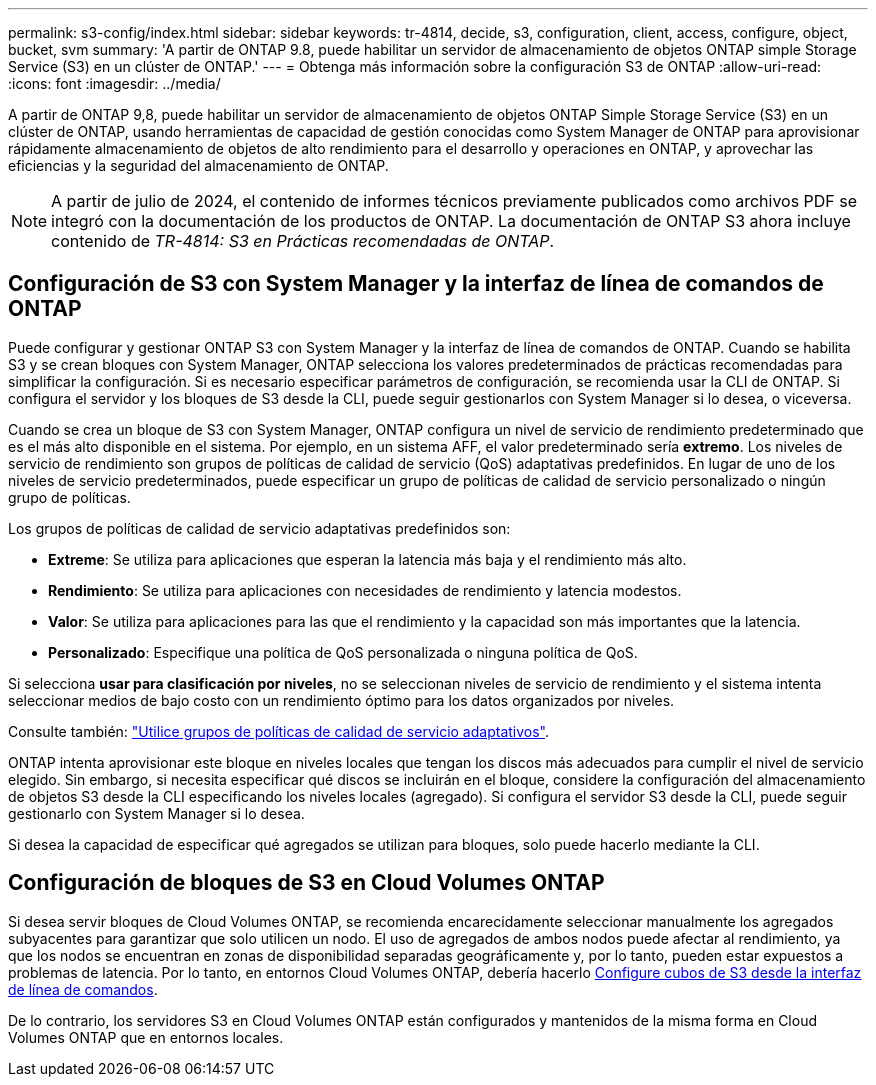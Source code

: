---
permalink: s3-config/index.html 
sidebar: sidebar 
keywords: tr-4814, decide, s3, configuration, client, access, configure, object, bucket, svm 
summary: 'A partir de ONTAP 9.8, puede habilitar un servidor de almacenamiento de objetos ONTAP simple Storage Service (S3) en un clúster de ONTAP.' 
---
= Obtenga más información sobre la configuración S3 de ONTAP
:allow-uri-read: 
:icons: font
:imagesdir: ../media/


[role="lead"]
A partir de ONTAP 9,8, puede habilitar un servidor de almacenamiento de objetos ONTAP Simple Storage Service (S3) en un clúster de ONTAP, usando herramientas de capacidad de gestión conocidas como System Manager de ONTAP para aprovisionar rápidamente almacenamiento de objetos de alto rendimiento para el desarrollo y operaciones en ONTAP, y aprovechar las eficiencias y la seguridad del almacenamiento de ONTAP.


NOTE: A partir de julio de 2024, el contenido de informes técnicos previamente publicados como archivos PDF se integró con la documentación de los productos de ONTAP. La documentación de ONTAP S3 ahora incluye contenido de _TR-4814: S3 en Prácticas recomendadas de ONTAP_.



== Configuración de S3 con System Manager y la interfaz de línea de comandos de ONTAP

Puede configurar y gestionar ONTAP S3 con System Manager y la interfaz de línea de comandos de ONTAP. Cuando se habilita S3 y se crean bloques con System Manager, ONTAP selecciona los valores predeterminados de prácticas recomendadas para simplificar la configuración. Si es necesario especificar parámetros de configuración, se recomienda usar la CLI de ONTAP.  Si configura el servidor y los bloques de S3 desde la CLI, puede seguir gestionarlos con System Manager si lo desea, o viceversa.

Cuando se crea un bloque de S3 con System Manager, ONTAP configura un nivel de servicio de rendimiento predeterminado que es el más alto disponible en el sistema. Por ejemplo, en un sistema AFF, el valor predeterminado sería *extremo*. Los niveles de servicio de rendimiento son grupos de políticas de calidad de servicio (QoS) adaptativas predefinidos. En lugar de uno de los niveles de servicio predeterminados, puede especificar un grupo de políticas de calidad de servicio personalizado o ningún grupo de políticas.

Los grupos de políticas de calidad de servicio adaptativas predefinidos son:

* *Extreme*: Se utiliza para aplicaciones que esperan la latencia más baja y el rendimiento más alto.
* *Rendimiento*: Se utiliza para aplicaciones con necesidades de rendimiento y latencia modestos.
* *Valor*: Se utiliza para aplicaciones para las que el rendimiento y la capacidad son más importantes que la latencia.
* *Personalizado*: Especifique una política de QoS personalizada o ninguna política de QoS.


Si selecciona *usar para clasificación por niveles*, no se seleccionan niveles de servicio de rendimiento y el sistema intenta seleccionar medios de bajo costo con un rendimiento óptimo para los datos organizados por niveles.

Consulte también: link:../performance-admin/adaptive-qos-policy-groups-task.html["Utilice grupos de políticas de calidad de servicio adaptativos"].

ONTAP intenta aprovisionar este bloque en niveles locales que tengan los discos más adecuados para cumplir el nivel de servicio elegido. Sin embargo, si necesita especificar qué discos se incluirán en el bloque, considere la configuración del almacenamiento de objetos S3 desde la CLI especificando los niveles locales (agregado). Si configura el servidor S3 desde la CLI, puede seguir gestionarlo con System Manager si lo desea.

Si desea la capacidad de especificar qué agregados se utilizan para bloques, solo puede hacerlo mediante la CLI.



== Configuración de bloques de S3 en Cloud Volumes ONTAP

Si desea servir bloques de Cloud Volumes ONTAP, se recomienda encarecidamente seleccionar manualmente los agregados subyacentes para garantizar que solo utilicen un nodo. El uso de agregados de ambos nodos puede afectar al rendimiento, ya que los nodos se encuentran en zonas de disponibilidad separadas geográficamente y, por lo tanto, pueden estar expuestos a problemas de latencia. Por lo tanto, en entornos Cloud Volumes ONTAP, debería hacerlo xref:create-bucket-task.html[Configure cubos de S3 desde la interfaz de línea de comandos].

De lo contrario, los servidores S3 en Cloud Volumes ONTAP están configurados y mantenidos de la misma forma en Cloud Volumes ONTAP que en entornos locales.
